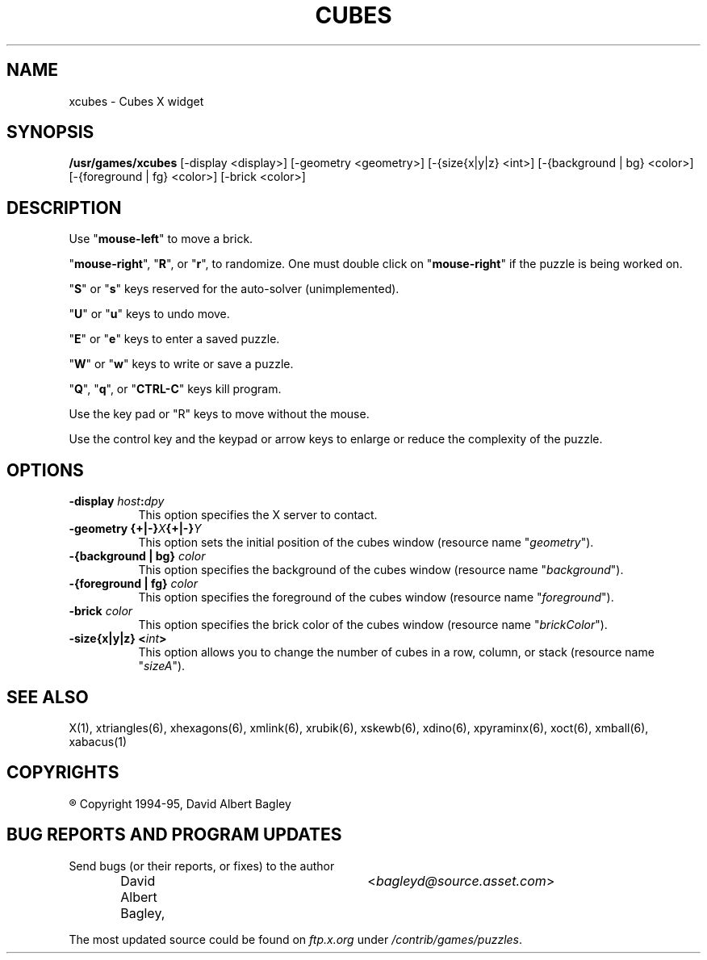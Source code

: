 .\" X-BASED CUBES
.\"
.\" xcubes.man
.\"
.\" ##
.\"
.\" Copyright (c) 1994 - 95	David Albert Bagley
.\"
.\"                   All Rights Reserved
.\"
.\" Permission to use, copy, modify, and distribute this software and
.\" its documentation for any purpose and without fee is hereby granted,
.\" provided that the above copyright notice appear in all copies and
.\" that both that copyright notice and this permission notice appear in
.\" supporting documentation, and that the name of the author not be
.\" used in advertising or publicity pertaining to distribution of the
.\" software without specific, written prior permission.
.\"
.\" This program is distributed in the hope that it will be "playable",
.\" but WITHOUT ANY WARRANTY; without even the implied warranty of
.\" MERCHANTABILITY or FITNESS FOR A PARTICULAR PURPOSE.
.\"
.TH CUBES 6 "16 May 1995" "V4.10"
.SH NAME
xcubes \- Cubes X widget
.SH SYNOPSIS
.B /usr/games/xcubes
[-display <display>] [-geometry <geometry>] [-{size{x|y|z} <int>]
[-{background | bg} <color>] [-{foreground | fg} <color>] [-brick <color>]
.SH DESCRIPTION
.LP
Use "\fBmouse-left\fP" to move a brick.
.LP
"\fBmouse-right\fP", "\fBR\fP", or "\fBr\fP", to randomize.  One must double
click on "\fBmouse-right\fP" if the puzzle is being worked on.
.LP
"\fBS\fP" or "\fBs\fP" keys reserved for the auto-solver (unimplemented).
.LP
"\fBU\fP" or "\fBu\fP" keys to undo move.
.LP
"\fBE\fP" or "\fBe\fP" keys to enter a saved puzzle.
.LP
"\fBW\fP" or "\fBw\fP" keys to write or save a puzzle.
.LP
"\fBQ\fP", "\fBq\fP", or "\fBCTRL-C\fP" keys kill program.
.LP
Use the key pad or "R" keys to move without the mouse.
.LP
Use the control key and the keypad or arrow keys to enlarge or reduce the
complexity of the puzzle.
.SH OPTIONS
.TP 8
.B \-display \fIhost\fP:\fIdpy\fP
This option specifies the X server to contact.
.TP 8
.B \-geometry {+|\-}\fIX\fP{+|\-}\fIY\fP
This option sets the initial position of the cubes window (resource
name "\fIgeometry\fP").
.TP 8
.B \-{background | bg} \fIcolor\fP
This option specifies the background of the cubes window (resource name
"\fIbackground\fP").
.TP 8
.B \-{foreground | fg} \fIcolor\fP
This option specifies the foreground of the cubes window (resource name
"\fIforeground\fP").
.TP 8
.B \-brick \fIcolor\fP
This option specifies the brick color of the cubes window (resource name
"\fIbrickColor\fP").
.TP 8
.B \-size{x|y|z} <\fIint\fP>
This option allows you to change the number of cubes in a row, column, or
stack (resource name "\fIsizeA\fP").
.SH SEE ALSO
.LP
X(1), xtriangles(6), xhexagons(6), xmlink(6), xrubik(6), xskewb(6),
xdino(6), xpyraminx(6), xoct(6), xmball(6), xabacus(1)
.SH COPYRIGHTS
.LP
\*R Copyright 1994-95, David Albert Bagley
.SH BUG REPORTS AND PROGRAM UPDATES
.LP
Send bugs (or their reports, or fixes) to the author
.RS
David Albert Bagley,	<\fIbagleyd@source.asset.com\fP>
.RE
.LP
The most updated source could be found on \fIftp.x.org\fP under
\fI/contrib/games/puzzles\fP.
